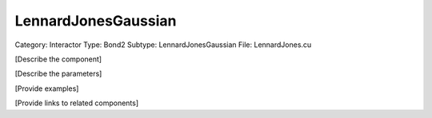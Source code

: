 LennardJonesGaussian
---------------------

Category: Interactor
Type: Bond2
Subtype: LennardJonesGaussian
File: LennardJones.cu

[Describe the component]

[Describe the parameters]

[Provide examples]

[Provide links to related components]